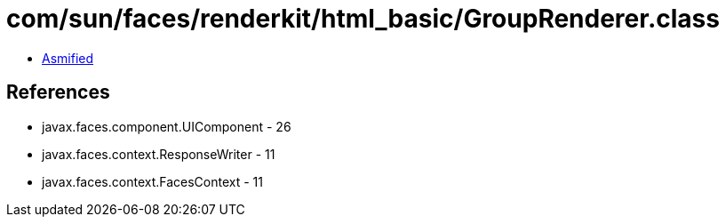 = com/sun/faces/renderkit/html_basic/GroupRenderer.class

 - link:GroupRenderer-asmified.java[Asmified]

== References

 - javax.faces.component.UIComponent - 26
 - javax.faces.context.ResponseWriter - 11
 - javax.faces.context.FacesContext - 11
